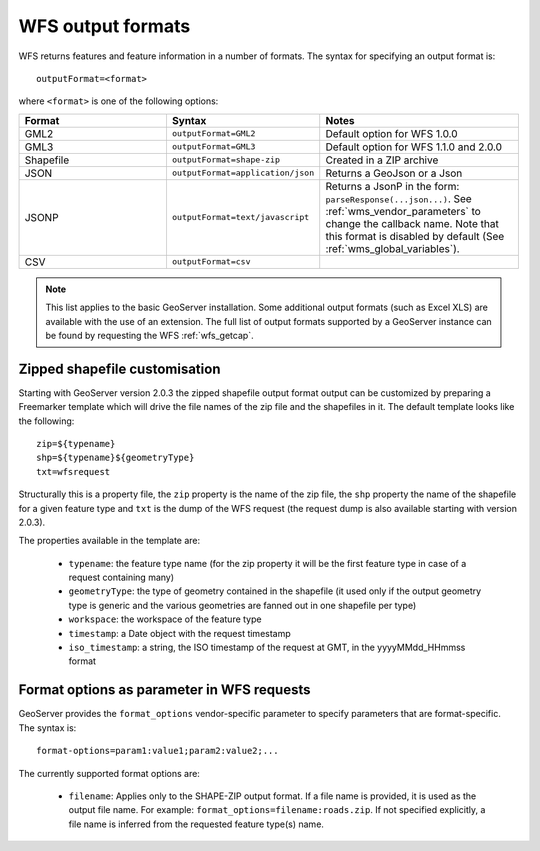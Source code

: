 .. _wfs_output_formats:

WFS output formats
==================

WFS returns features and feature information in a number of formats. The syntax for specifying an output format is::

   outputFormat=<format>

where ``<format>`` is one of the following options:

.. list-table::
   :widths: 30 30 40
   
   * - **Format**
     - **Syntax**
     - **Notes**
   * - GML2
     - ``outputFormat=GML2``
     - Default option for WFS 1.0.0
   * - GML3
     - ``outputFormat=GML3``
     - Default option for WFS 1.1.0 and 2.0.0
   * - Shapefile
     - ``outputFormat=shape-zip``
     - Created in a ZIP archive
   * - JSON
     - ``outputFormat=application/json``
     - Returns a GeoJson or a Json
   * - JSONP
     - ``outputFormat=text/javascript``
     - Returns a JsonP in the form: ``parseResponse(...json...)``. See :ref:`wms_vendor_parameters` to change the callback name. Note that this format is disabled by default (See :ref:`wms_global_variables`).
   * - CSV
     - ``outputFormat=csv``
     - 

.. note:: This list applies to the basic GeoServer installation. Some additional output formats (such as Excel XLS) are available with the use of an extension. The full list of output formats supported by a GeoServer instance can be found by requesting the WFS :ref:`wfs_getcap`.
     
     
Zipped shapefile customisation
------------------------------

Starting with GeoServer version 2.0.3 the zipped shapefile output format output can be customized by preparing a Freemarker template which will drive the file names of the zip file and the shapefiles in it. The default template looks like the following:

::

  zip=${typename}
  shp=${typename}${geometryType}
  txt=wfsrequest

Structurally this is a property file, the ``zip`` property is the name of the zip file, the ``shp`` property the name of the shapefile for a given feature type and ``txt`` is the dump of the WFS request (the request dump is also available starting with version 2.0.3).

The properties available in the template are:
  
  * ``typename``: the feature type name (for the zip property it will be the first feature type in case of a request containing many)
  * ``geometryType``: the type of geometry contained in the shapefile (it used only if the output geometry type is generic and the various geometries are fanned out in one shapefile per type)
  * ``workspace``: the workspace of the feature type
  * ``timestamp``: a Date object with the request timestamp
  * ``iso_timestamp``: a string, the ISO timestamp of the request at GMT, in the yyyyMMdd_HHmmss format
  
Format options as parameter in WFS requests
-------------------------------------------

GeoServer provides the ``format_options`` vendor-specific parameter to specify parameters that are format-specific. The syntax is:

::

    format-options=param1:value1;param2:value2;...
	
The currently supported format options are:

  * ``filename``: Applies only to the SHAPE-ZIP output format. If a file name is provided, it is used as the output file name. For example:  ``format_options=filename:roads.zip``. If not specified explicitly, a file name is inferred from the requested feature type(s) name.

